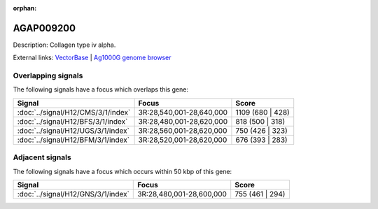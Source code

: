 :orphan:

AGAP009200
=============





Description: Collagen type iv alpha.

External links:
`VectorBase <https://www.vectorbase.org/Anopheles_gambiae/Gene/Summary?g=AGAP009200>`_ |
`Ag1000G genome browser <https://www.malariagen.net/apps/ag1000g/phase1-AR3/index.html?genome_region=3R:28613496-28620808#genomebrowser>`_

Overlapping signals
-------------------

The following signals have a focus which overlaps this gene:



.. cssclass:: table-hover
.. csv-table::
    :widths: auto
    :header: Signal,Focus,Score

    :doc:`../signal/H12/CMS/3/1/index`,"3R:28,540,001-28,640,000",1109 (680 | 428)
    :doc:`../signal/H12/BFS/3/1/index`,"3R:28,480,001-28,620,000",818 (500 | 318)
    :doc:`../signal/H12/UGS/3/1/index`,"3R:28,560,001-28,620,000",750 (426 | 323)
    :doc:`../signal/H12/BFM/3/1/index`,"3R:28,520,001-28,620,000",676 (393 | 283)
    





Adjacent signals
----------------

The following signals have a focus which occurs within 50 kbp of this gene:



.. cssclass:: table-hover
.. csv-table::
    :widths: auto
    :header: Signal,Focus,Score

    :doc:`../signal/H12/GNS/3/1/index`,"3R:28,480,001-28,600,000",755 (461 | 294)
    




